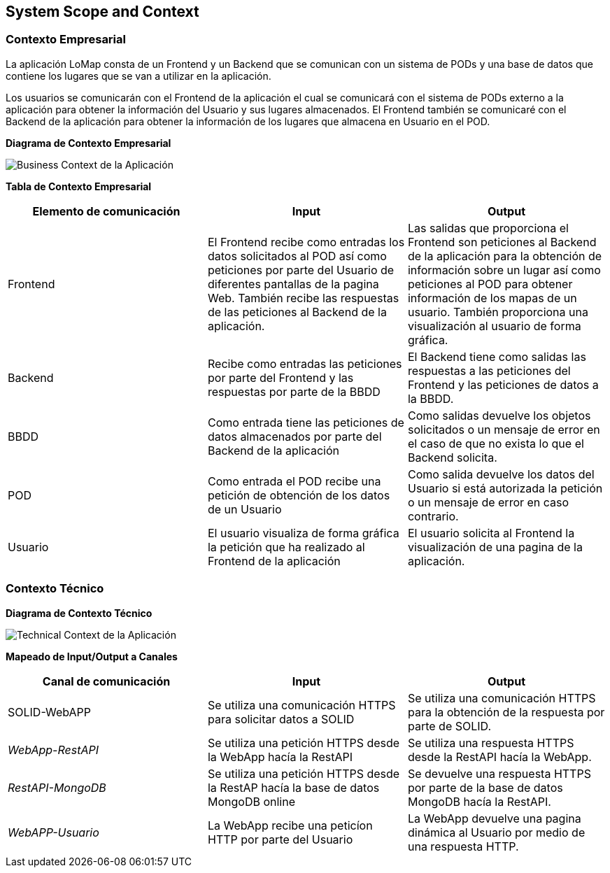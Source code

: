[[section-system-scope-and-context]]
== System Scope and Context

=== Contexto Empresarial

La aplicación LoMap consta de un Frontend y un Backend que se comunican con un sistema de PODs y una base de datos que contiene los lugares que se van a utilizar en la aplicación.

Los usuarios se comunicarán con el Frontend de la aplicación el cual se comunicará con el sistema de PODs externo a la aplicación para obtener la información del Usuario y sus lugares almacenados. El Frontend también se comunicaré con el Backend de la aplicación para obtener la información de los lugares que almacena en Usuario en el POD.

**Diagrama de Contexto Empresarial**

image:03_business_context.png["Business Context de la Aplicación"]

**Tabla de Contexto Empresarial**
[options="header", cols="1,1,1"]
|===
| Elemento de comunicación | Input| Output
| Frontend | El Frontend recibe como entradas los datos solicitados al POD así como peticiones por parte del Usuario de diferentes pantallas de la pagina Web. También recibe las respuestas de las peticiones al Backend de la aplicación. | Las salidas que proporciona el Frontend son peticiones al Backend de la aplicación para la obtención de información sobre un lugar así como peticiones al POD para obtener información de los mapas de un usuario. También proporciona una visualización al usuario de forma gráfica.
| Backend | Recibe como entradas las peticiones por parte del Frontend y las respuestas por parte de la BBDD | El Backend tiene como salidas las respuestas a las peticiones del Frontend y las peticiones de datos a la BBDD. 
| BBDD | Como entrada tiene las peticiones de datos almacenados por parte del Backend de la aplicación | Como salidas devuelve los objetos solicitados o un mensaje de error en el caso de que no exista lo que el Backend solicita.
| POD | Como entrada el POD recibe una petición de obtención de los datos de un Usuario | Como salida devuelve los datos del Usuario si está autorizada la petición o un mensaje de error en caso contrario.
| Usuario | El usuario visualiza de forma gráfica la petición que ha realizado al Frontend de la aplicación | El usuario solicita al Frontend la visualización de una pagina de la aplicación.
|===

=== Contexto Técnico

**Diagrama de Contexto Técnico**

image:03_technical_context.png["Technical Context de la Aplicación"]

**Mapeado de Input/Output a Canales**
[options="header", cols="1,1,1"]
|===
|Canal de comunicación|Input|Output
| SOLID-WebAPP | Se utiliza una comunicación HTTPS para solicitar datos a SOLID | Se utiliza una comunicación HTTPS para la obtención de la respuesta por parte de SOLID.
| _WebApp-RestAPI_ | Se utiliza una petición HTTPS desde la WebApp hacía la RestAPI | Se utiliza una respuesta HTTPS desde la RestAPI hacía la WebApp.
| _RestAPI-MongoDB_ | Se utiliza una petición HTTPS desde la RestAP hacía la base de datos MongoDB online | Se devuelve una respuesta HTTPS por parte de la base de datos MongoDB hacía la RestAPI.
| _WebAPP-Usuario_ | La WebApp recibe una peticíon HTTP por parte del Usuario | La WebApp devuelve una pagina dinámica al Usuario por medio de una respuesta HTTP.
|===
